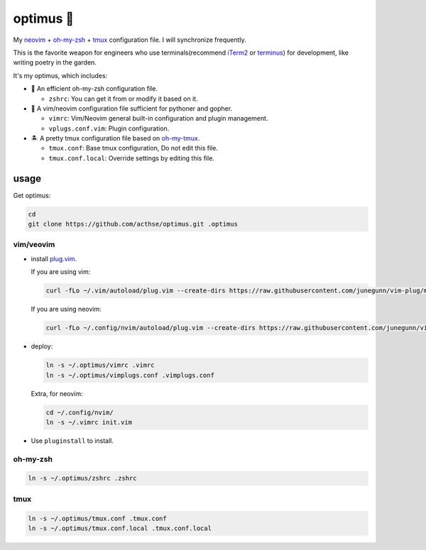 ==========
optimus 🚒   
==========

.. image:: https://img.shields.io/static/v1.svg?label=optimus&message=fight&color=orange

My neovim_ + oh-my-zsh_ + tmux_ configuration file. I will synchronize frequently.

This is the favorite weapon for engineers who use terminals(recommend iTerm2_ or terminus_) for development,
like writing poetry in the garden.

It's my optimus, which includes:

* 🚀 An efficient oh-my-zsh configuration file.

  - ``zshrc``: You can get it from or modify it based on it.

* 🐉 A vim/neovim configuration file sufficient for pythoner and gopher.

  - ``vimrc``: Vim/Neovim general built-in configuration and plugin management.
  - ``vplugs.conf.vim``: Plugin configuration.

* 🏝  A pretty tmux configuration file based on oh-my-tmux_.

  - ``tmux.conf``: Base tmux configuration, Do not edit this file.
  - ``tmux.conf.local``: Override settings by editing this file.


usage
-----

Get optimus:

.. code-block:: console

   cd
   git clone https://github.com/acthse/optimus.git .optimus


vim/veovim
**********

* install plug.vim_.

  If you are using vim:

  .. code-block:: console

     curl -fLo ~/.vim/autoload/plug.vim --create-dirs https://raw.githubusercontent.com/junegunn/vim-plug/master/plug.vim

  If you are using neovim:

  .. code-block:: console

     curl -fLo ~/.config/nvim/autoload/plug.vim --create-dirs https://raw.githubusercontent.com/junegunn/vim-plug/master/plug.vim

* deploy:

  .. code-block:: console

     ln -s ~/.optimus/vimrc .vimrc
     ln -s ~/.optimus/vimplugs.conf .vimplugs.conf

  Extra, for neovim:

  .. code-block:: console

     cd ~/.config/nvim/
     ln -s ~/.vimrc init.vim

* Use ``pluginstall`` to install.


oh-my-zsh
*********

.. code-block:: console

   ln -s ~/.optimus/zshrc .zshrc

tmux
****

.. code-block:: console

   ln -s ~/.optimus/tmux.conf .tmux.conf
   ln -s ~/.optimus/tmux.conf.local .tmux.conf.local


.. _neovim: https://neovim.io/
.. _oh-my-zsh_: https://github.com/robbyrussell/oh-my-zsh
.. _tmux: https://github.com/tmux/tmux
.. _oh-my-tmux: https://github.com/gpakosz/.tmux/tree/master
.. _plug.vim: https://github.com/junegunn/vim-plug
.. _iTerm2: https://www.iterm2.com/
.. _terminus: https://eugeny.github.io/terminus/
